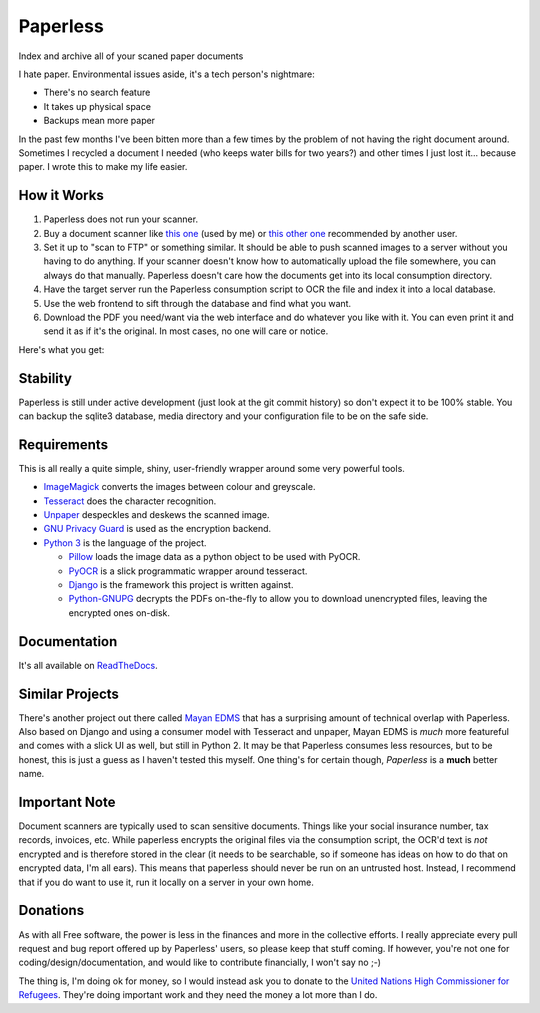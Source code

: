 Paperless
#########

|Documentation|
|Chat|
|Travis|
|Dependencies|

Index and archive all of your scaned paper documents

I hate paper.  Environmental issues aside, it's a tech person's nightmare:

* There's no search feature
* It takes up physical space
* Backups mean more paper

In the past few months I've been bitten more than a few times by the problem
of not having the right document around.  Sometimes I recycled a document I
needed (who keeps water bills for two years?) and other times I just lost
it... because paper.  I wrote this to make my life easier.


How it Works
============

1. Paperless does not run your scanner.
2. Buy a document scanner like `this one`_ (used by me) or `this other one`_
   recommended by another user.
3. Set it up to "scan to FTP" or something similar. It should be able to push
   scanned images to a server without you having to do anything.  If your
   scanner doesn't know how to automatically upload the file somewhere, you can
   always do that manually.  Paperless doesn't care how the documents get into
   its local consumption directory.
4. Have the target server run the Paperless consumption script to OCR the file
   and index it into a local database.
5. Use the web frontend to sift through the database and find what you want.
6. Download the PDF you need/want via the web interface and do whatever you
   like with it.  You can even print it and send it as if it's the original.
   In most cases, no one will care or notice.

Here's what you get:

.. image:: docs/_static/screenshot.png
   :alt: The before and after
   :target: docs/_static/screenshot.png


Stability
=========

Paperless is still under active development (just look at the git commit
history) so don't expect it to be 100% stable.  You can backup the sqlite3 
database, media directory and your configuration file to be on the safe side.


Requirements
============

This is all really a quite simple, shiny, user-friendly wrapper around some very
powerful tools.

* `ImageMagick`_ converts the images between colour and greyscale.
* `Tesseract`_ does the character recognition.
* `Unpaper`_ despeckles and deskews the scanned image.
* `GNU Privacy Guard`_ is used as the encryption backend.
* `Python 3`_ is the language of the project.

  * `Pillow`_ loads the image data as a python object to be used with PyOCR.
  * `PyOCR`_ is a slick programmatic wrapper around tesseract.
  * `Django`_ is the framework this project is written against.
  * `Python-GNUPG`_ decrypts the PDFs on-the-fly to allow you to download
    unencrypted files, leaving the encrypted ones on-disk.


Documentation
=============

It's all available on `ReadTheDocs`_.


Similar Projects
================

There's another project out there called `Mayan EDMS`_ that has a surprising
amount of technical overlap with Paperless.  Also based on Django and using
a consumer model with Tesseract and unpaper, Mayan EDMS is *much* more
featureful and comes with a slick UI as well, but still in Python 2. It may be 
that Paperless consumes less resources, but to be honest, this is just a guess 
as I haven't tested this myself.  One thing's for certain though, *Paperless* 
is a **much** better name.


Important Note
==============

Document scanners are typically used to scan sensitive documents.  Things like
your social insurance number, tax records, invoices, etc.  While paperless
encrypts the original files via the consumption script, the OCR'd text is *not*
encrypted and is therefore stored in the clear (it needs to be searchable, so
if someone has ideas on how to do that on encrypted data, I'm all ears).  This
means that paperless should never be run on an untrusted host.  Instead, I
recommend that if you do want to use it, run it locally on a server in your own
home.


Donations
=========

As with all Free software, the power is less in the finances and more in the
collective efforts.  I really appreciate every pull request and bug report
offered up by Paperless' users, so please keep that stuff coming.  If however,
you're not one for coding/design/documentation, and would like to contribute
financially, I won't say no ;-)

The thing is, I'm doing ok for money, so I would instead ask you to donate to
the `United Nations High Commissioner for Refugees`_.  They're doing important
work and they need the money a lot more than I do.

.. _this one: http://www.brother.ca/en-CA/Scanners/11/ProductDetail/ADS1500W?ProductDetail=productdetail
.. _this other one: http://www.fujitsu.com/us/products/computing/peripheral/scanners/scansnap/ix500/
.. _ImageMagick: http://imagemagick.org/
.. _Tesseract: https://github.com/tesseract-ocr
.. _Unpaper: https://www.flameeyes.eu/projects/unpaper
.. _GNU Privacy Guard: https://gnupg.org/
.. _Python 3: https://python.org/
.. _Pillow: https://pypi.python.org/pypi/pillowfight/
.. _PyOCR: https://github.com/jflesch/pyocr
.. _Django: https://www.djangoproject.com/
.. _Python-GNUPG: http://pythonhosted.org/python-gnupg/
.. _ReadTheDocs: https://paperless.readthedocs.org/
.. _Mayan EDMS: https://mayan.readthedocs.org/en/latest/
.. _United Nations High Commissioner for Refugees: https://donate.unhcr.org/int-en/general
.. |Documentation| image:: https://readthedocs.org/projects/paperless/badge/?version=latest
   :alt: Read the documentation at https://paperless.readthedocs.org/
   :target: https://paperless.readthedocs.org/
.. |Chat| image:: https://badges.gitter.im/danielquinn/paperless.svg
   :alt: Join the chat at https://gitter.im/danielquinn/paperless
   :target: https://gitter.im/danielquinn/paperless?utm_source=badge&utm_medium=badge&utm_campaign=pr-badge&utm_content=badge
.. |Travis| image:: https://travis-ci.org/danielquinn/paperless.svg?branch=master
   :target: https://travis-ci.org/danielquinn/paperless
.. |Dependencies| image:: https://www.versioneye.com/user/projects/57b33b81d9f1b00016faa500/badge.svg?style=flat-square
   :target: https://www.versioneye.com/user/projects/57b33b81d9f1b00016faa500
